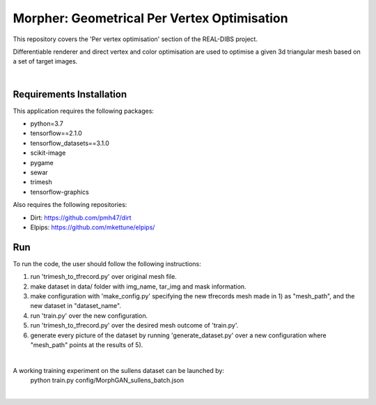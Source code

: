.. -*- mode: rst -*-

********************************************
Morpher: Geometrical Per Vertex Optimisation
********************************************


This repository covers the 'Per vertex optimisation' section of the REAL-DIBS project.

Differentiable renderer and direct vertex and color optimisation are used to optimise a
given 3d triangular mesh based on a set of target images.

|

Requirements Installation
#########################

This application requires the following packages:

- python=3.7
- tensorflow==2.1.0
- tensorflow_datasets==3.1.0
- scikit-image
- pygame
- sewar
- trimesh
- tensorflow-graphics

Also requires the following repositories:

- Dirt: https://github.com/pmh47/dirt
- Elpips: https://github.com/mkettune/elpips/


Run
###

To run the code, the user should follow the following instructions:

1. run 'trimesh_to_tfrecord.py' over original mesh file.

2. make dataset in data/ folder with img_name, tar_img and mask information.

3. make configuration with 'make_config.py' specifying the new tfrecords mesh made in 1) as "mesh_path", and the new dataset in "dataset_name".

4. run 'train.py' over the new configuration.

5. run 'trimesh_to_tfrecord.py' over the desired mesh outcome of 'train.py'.

6. generate every picture of the dataset by running 'generate_dataset.py' over a new configuration where "mesh_path" points at the results of 5).

|

A working training experiment on the sullens dataset can be launched by:
    python train.py config/MorphGAN_sullens_batch.json

|